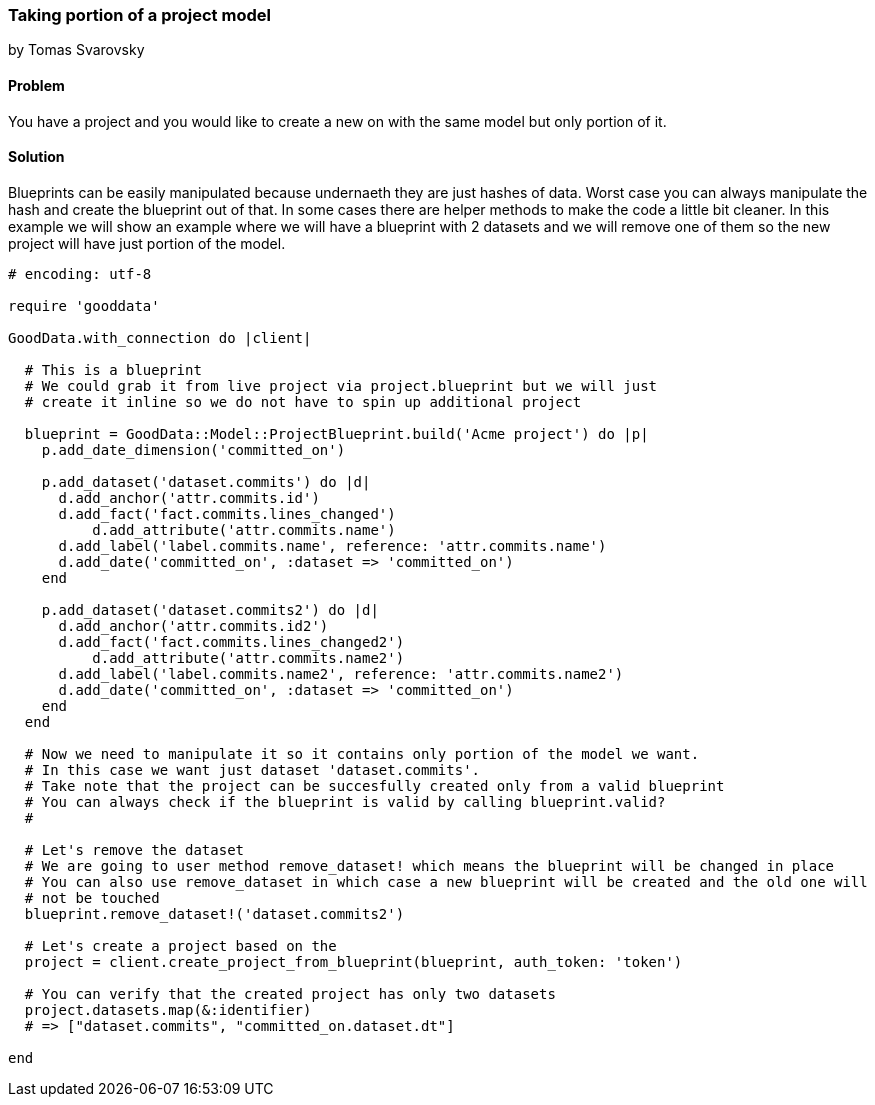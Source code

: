 === Taking portion of a project model
by Tomas Svarovsky

==== Problem
You have a project and you would like to create a new on with the same model but only portion of it.

==== Solution
Blueprints can be easily manipulated because undernaeth they are just hashes of data. Worst case you can always manipulate the hash and create the blueprint out of that. In some cases there are helper methods to make the code a little bit cleaner. In this example we will show an example where we will have a blueprint with 2 datasets and we will remove one of them so the new project will have just portion of the model.

[source,ruby]
----
# encoding: utf-8

require 'gooddata'

GoodData.with_connection do |client|

  # This is a blueprint
  # We could grab it from live project via project.blueprint but we will just
  # create it inline so we do not have to spin up additional project

  blueprint = GoodData::Model::ProjectBlueprint.build('Acme project') do |p|
    p.add_date_dimension('committed_on')

    p.add_dataset('dataset.commits') do |d|
      d.add_anchor('attr.commits.id')
      d.add_fact('fact.commits.lines_changed')
  	  d.add_attribute('attr.commits.name')
      d.add_label('label.commits.name', reference: 'attr.commits.name')
      d.add_date('committed_on', :dataset => 'committed_on')
    end

    p.add_dataset('dataset.commits2') do |d|
      d.add_anchor('attr.commits.id2')
      d.add_fact('fact.commits.lines_changed2')
  	  d.add_attribute('attr.commits.name2')
      d.add_label('label.commits.name2', reference: 'attr.commits.name2')
      d.add_date('committed_on', :dataset => 'committed_on')
    end
  end

  # Now we need to manipulate it so it contains only portion of the model we want.
  # In this case we want just dataset 'dataset.commits'.
  # Take note that the project can be succesfully created only from a valid blueprint
  # You can always check if the blueprint is valid by calling blueprint.valid?
  #

  # Let's remove the dataset
  # We are going to user method remove_dataset! which means the blueprint will be changed in place
  # You can also use remove_dataset in which case a new blueprint will be created and the old one will
  # not be touched
  blueprint.remove_dataset!('dataset.commits2')

  # Let's create a project based on the
  project = client.create_project_from_blueprint(blueprint, auth_token: 'token')

  # You can verify that the created project has only two datasets
  project.datasets.map(&:identifier)
  # => ["dataset.commits", "committed_on.dataset.dt"]

end

----
